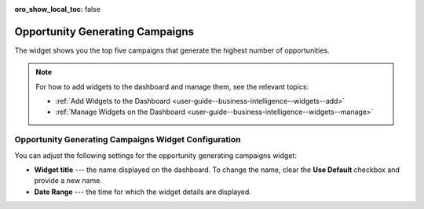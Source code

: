.. _user-guide--business-intelligence--widgets--opportunity-generating-campaigns:


:oro_show_local_toc: false

Opportunity Generating Campaigns
--------------------------------

The widget shows you the top five campaigns that generate the highest number of opportunities.

.. image:: /user/img/dashboards/op_generating_camp.png
   :alt: A sample of the Opportunity Generating Campaigns widget

.. note:: For how to add widgets to the dashboard and manage them, see the relevant topics:

      * :ref:`Add Widgets to the Dashboard <user-guide--business-intelligence--widgets--add>`
      * :ref:`Manage Widgets on the Dashboard <user-guide--business-intelligence--widgets--manage>`

Opportunity Generating Campaigns Widget Configuration
^^^^^^^^^^^^^^^^^^^^^^^^^^^^^^^^^^^^^^^^^^^^^^^^^^^^^

You can adjust the following settings for the opportunity generating campaigns widget:

* **Widget title** --- the name displayed on the dashboard. To change the name, clear the **Use Default** checkbox and provide a new name.
* **Date Range** --- the time for which the widget details are displayed.

.. image:: /user/img/dashboards/op_generating_camp_config.png
   :alt: Configuring the Opportunity Generating Campaigns widget

